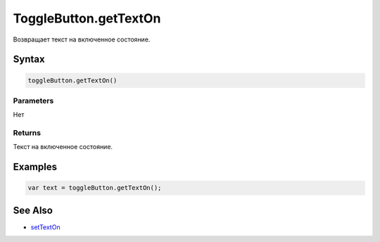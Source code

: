 ToggleButton.getTextOn
======================

Возвращает текст на включенное состояние.

Syntax
------

.. code:: js

    toggleButton.getTextOn()

Parameters
~~~~~~~~~~

Нет

Returns
~~~~~~~

Текст на включенное состояние.

Examples
--------

.. code:: js

    var text = toggleButton.getTextOn();

See Also
--------

-  `setTextOn <../ToggleButton.setTextOn.html>`__
